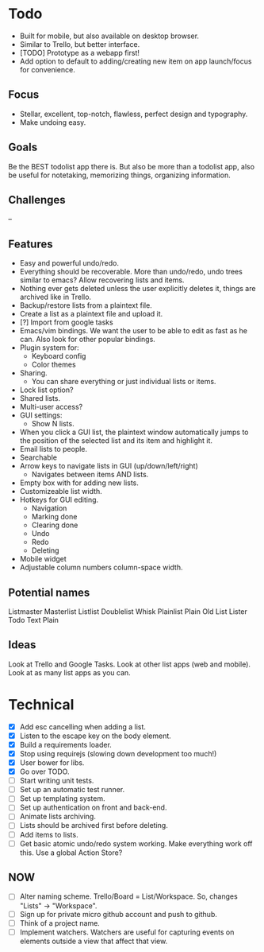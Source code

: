 * Todo
  - Built for mobile, but also available on desktop browser.
  - Similar to Trello, but better interface.
  - [TODO] Prototype as a webapp first!
  - Add option to default to adding/creating new item on app
    launch/focus for convenience.
** Focus
   - Stellar, excellent, top-notch, flawless, perfect design and typography.
   - Make undoing easy.
** Goals
   Be the BEST todolist app there is. But also be more than a todolist
   app, also be useful for notetaking, memorizing things, organizing
   information.
** Challenges
   --
** Features
   - Easy and powerful undo/redo.
   - Everything should be recoverable. More than undo/redo, undo trees
     similar to emacs? Allow recovering lists and items.
   - Nothing ever gets deleted unless the user explicitly deletes it,
     things are archived like in Trello.
   - Backup/restore lists from a plaintext file.
   - Create a list as a plaintext file and upload it.
   - [?] Import from google tasks
   - Emacs/vim bindings. We want the user to be able to edit as fast
     as he can. Also look for other popular bindings.
   - Plugin system for:
     + Keyboard config
     + Color themes
   - Sharing.
     + You can share everything or just individual lists or items.
   - Lock list option?
   - Shared lists.
   - Multi-user access?
   - GUI settings:
     + Show N lists.
   - When you click a GUI list, the plaintext window automatically
     jumps to the position of the selected list and its item and
     highlight it.
   - Email lists to people.
   - Searchable
   - Arrow keys to navigate lists in GUI (up/down/left/right)
     + Navigates between items AND lists.
   - Empty box with for adding new lists.
   - Customizeable list width.
   - Hotkeys for GUI editing.
     + Navigation
     + Marking done
     + Clearing done
     + Undo
     + Redo
     + Deleting
   - Mobile widget
   - Adjustable column numbers column-space width.
** Potential names
   Listmaster
   Masterlist
   Listlist
   Doublelist
   Whisk
   Plainlist
   Plain Old List
   Lister
   Todo
   Text
   Plain
** Ideas
   Look at Trello and Google Tasks.
   Look at other list apps (web and mobile).
   Look at as many list apps as you can.

* Technical
  - [X] Add esc cancelling when adding a list.
  - [X] Listen to the escape key on the body element.
  - [X] Build a requirements loader.
  - [X] Stop using requirejs (slowing down development too much!)
  - [X] User bower for libs.
  - [X] Go over TODO.
  - [ ] Start writing unit tests.
  - [ ] Set up an automatic test runner.
  - [ ] Set up templating system.
  - [ ] Set up authentication on front and back-end.
  - [ ] Animate lists archiving.
  - [ ] Lists should be archived first before deleting.
  - [ ] Add items to lists.
  - [ ] Get basic atomic undo/redo system working. Make everything
        work off this. Use a global Action Store?
** NOW
   - [ ] Alter naming scheme. Trello/Board = List/Workspace. So, changes "Lists" -> "Workspace".
   - [ ] Sign up for private micro github account and push to github.
   - [ ] Think of a project name.
   - [ ] Implement watchers. Watchers are useful for capturing events
         on elements outside a view that affect that view.
